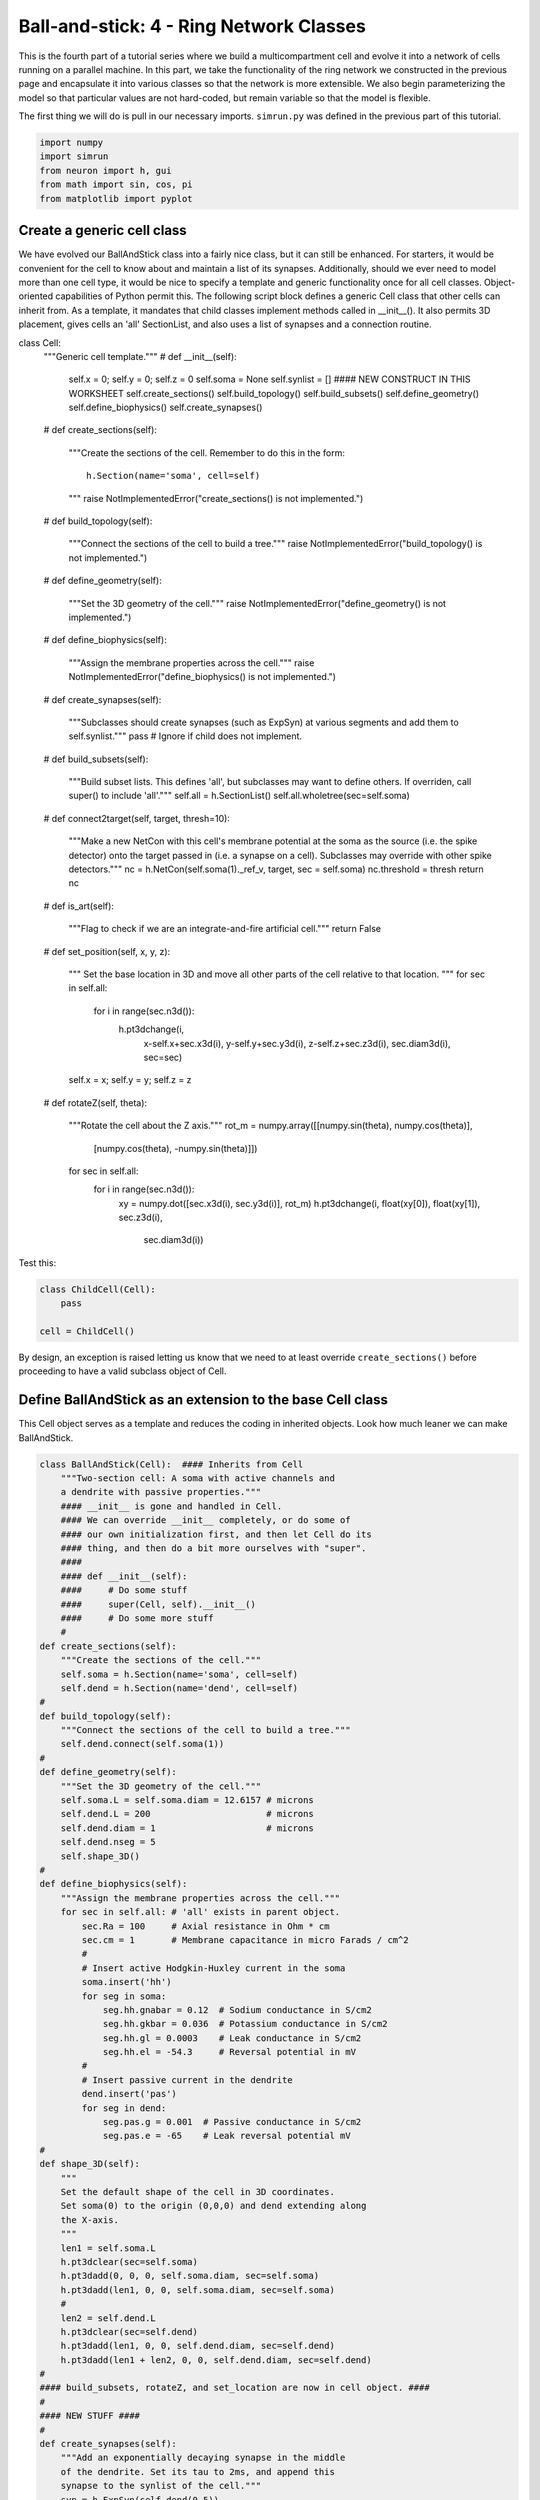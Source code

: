 Ball-and-stick: 4 - Ring Network Classes
========================================

This is the fourth part of a tutorial series where we build a multicompartment cell and evolve it into a network of cells running on a parallel machine. In this part, we take the functionality of the ring network we constructed in the previous page and encapsulate it into various classes so that the network is more extensible. We also begin parameterizing the model so that particular values are not hard-coded, but remain variable so that the model is flexible.

The first thing we will do is pull in our necessary imports. ``simrun.py`` was defined in the previous part of this tutorial.

.. code-block:: python

    import numpy
    import simrun
    from neuron import h, gui
    from math import sin, cos, pi
    from matplotlib import pyplot

Create a generic cell class
---------------------------

We have evolved our BallAndStick class into a fairly nice class, but it can still be enhanced. For starters, it would be convenient for the cell to know about and maintain a list of its synapses. Additionally, should we ever need to model more than one cell type, it would be nice to specify a template and generic functionality once for all cell classes. Object-oriented capabilities of Python permit this. The following script block defines a generic Cell class that other cells can inherit from. As a template, it mandates that child classes implement methods called in \_\_init\_\_(). It also permits 3D placement, gives cells an 'all' SectionList, and also uses a list of synapses and a connection routine.

.. code-block:: python

class Cell:
    """Generic cell template."""
    #
    def __init__(self):
        self.x = 0; self.y = 0; self.z = 0
        self.soma = None
        self.synlist = [] #### NEW CONSTRUCT IN THIS WORKSHEET
        self.create_sections()
        self.build_topology()
        self.build_subsets()
        self.define_geometry()
        self.define_biophysics()
        self.create_synapses()
    #    
    def create_sections(self):
        """Create the sections of the cell. Remember to do this
        in the form::
            
            h.Section(name='soma', cell=self)
            
        """
        raise NotImplementedError("create_sections() is not implemented.")
    #    
    def build_topology(self):
        """Connect the sections of the cell to build a tree."""
        raise NotImplementedError("build_topology() is not implemented.")
    #    
    def define_geometry(self):
        """Set the 3D geometry of the cell."""
        raise NotImplementedError("define_geometry() is not implemented.")
    #
    def define_biophysics(self):
        """Assign the membrane properties across the cell."""
        raise NotImplementedError("define_biophysics() is not implemented.")
    #   
    def create_synapses(self):
        """Subclasses should create synapses (such as ExpSyn) at various
        segments and add them to self.synlist."""
        pass # Ignore if child does not implement.
    #   
    def build_subsets(self):
        """Build subset lists. This defines 'all', but subclasses may
        want to define others. If overriden, call super() to include 'all'."""
        self.all = h.SectionList()
        self.all.wholetree(sec=self.soma)
    #   
    def connect2target(self, target, thresh=10):
        """Make a new NetCon with this cell's membrane
        potential at the soma as the source (i.e. the spike detector)
        onto the target passed in (i.e. a synapse on a cell).
        Subclasses may override with other spike detectors."""
        nc = h.NetCon(self.soma(1)._ref_v, target, sec = self.soma)
        nc.threshold = thresh
        return nc
    #
    def is_art(self):
        """Flag to check if we are an integrate-and-fire artificial cell."""
        return False
    #    
    def set_position(self, x, y, z):
        """
        Set the base location in 3D and move all other
        parts of the cell relative to that location.
        """
        for sec in self.all:
            for i in range(sec.n3d()):
                h.pt3dchange(i, 
                        x-self.x+sec.x3d(i), 
                        y-self.y+sec.y3d(i), 
                        z-self.z+sec.z3d(i), 
                        sec.diam3d(i), sec=sec)
        self.x = x; self.y = y; self.z = z
    #
    def rotateZ(self, theta):
        """Rotate the cell about the Z axis."""
        rot_m = numpy.array([[numpy.sin(theta), numpy.cos(theta)], 
                [numpy.cos(theta), -numpy.sin(theta)]])
        for sec in self.all:
            for i in range(sec.n3d()):
                xy = numpy.dot([sec.x3d(i), sec.y3d(i)], rot_m)
                h.pt3dchange(i, float(xy[0]), float(xy[1]), sec.z3d(i), 
                        sec.diam3d(i))

Test this:

.. code-block:: python

    class ChildCell(Cell):
        pass
    
    cell = ChildCell()



By design, an exception is raised letting us know that we need to at least override ``create_sections()`` before proceeding to have a valid subclass object of Cell.

Define BallAndStick as an extension to the base Cell class
----------------------------------------------------------

This Cell object serves as a template and reduces the coding in inherited objects. Look how much leaner we can make BallAndStick.

.. code-block:: python

    class BallAndStick(Cell):  #### Inherits from Cell
        """Two-section cell: A soma with active channels and
        a dendrite with passive properties."""        
        #### __init__ is gone and handled in Cell. 
        #### We can override __init__ completely, or do some of 
        #### our own initialization first, and then let Cell do its 
        #### thing, and then do a bit more ourselves with "super".
        #### 
        #### def __init__(self):
        ####     # Do some stuff
        ####     super(Cell, self).__init__()
        ####     # Do some more stuff                 
        #
    def create_sections(self):
        """Create the sections of the cell."""
        self.soma = h.Section(name='soma', cell=self)
        self.dend = h.Section(name='dend', cell=self)
    #    
    def build_topology(self):
        """Connect the sections of the cell to build a tree."""
        self.dend.connect(self.soma(1))
    #    
    def define_geometry(self):
        """Set the 3D geometry of the cell."""
        self.soma.L = self.soma.diam = 12.6157 # microns
        self.dend.L = 200                      # microns
        self.dend.diam = 1                     # microns
        self.dend.nseg = 5
        self.shape_3D()
    #
    def define_biophysics(self):
        """Assign the membrane properties across the cell."""
        for sec in self.all: # 'all' exists in parent object.
            sec.Ra = 100     # Axial resistance in Ohm * cm
            sec.cm = 1       # Membrane capacitance in micro Farads / cm^2
            #
            # Insert active Hodgkin-Huxley current in the soma
            soma.insert('hh')
            for seg in soma:
                seg.hh.gnabar = 0.12  # Sodium conductance in S/cm2
                seg.hh.gkbar = 0.036  # Potassium conductance in S/cm2
                seg.hh.gl = 0.0003    # Leak conductance in S/cm2
                seg.hh.el = -54.3     # Reversal potential in mV
            #    
            # Insert passive current in the dendrite
            dend.insert('pas')
            for seg in dend:
                seg.pas.g = 0.001  # Passive conductance in S/cm2
                seg.pas.e = -65    # Leak reversal potential mV 
    #
    def shape_3D(self):
        """
        Set the default shape of the cell in 3D coordinates.
        Set soma(0) to the origin (0,0,0) and dend extending along
        the X-axis.
        """
        len1 = self.soma.L
        h.pt3dclear(sec=self.soma)
        h.pt3dadd(0, 0, 0, self.soma.diam, sec=self.soma)
        h.pt3dadd(len1, 0, 0, self.soma.diam, sec=self.soma)
        #
        len2 = self.dend.L
        h.pt3dclear(sec=self.dend)
        h.pt3dadd(len1, 0, 0, self.dend.diam, sec=self.dend)
        h.pt3dadd(len1 + len2, 0, 0, self.dend.diam, sec=self.dend)
    #    
    #### build_subsets, rotateZ, and set_location are now in cell object. ####
    #
    #### NEW STUFF ####
    #
    def create_synapses(self):
        """Add an exponentially decaying synapse in the middle
        of the dendrite. Set its tau to 2ms, and append this
        synapse to the synlist of the cell."""
        syn = h.ExpSyn(self.dend(0.5))
        syn.tau = 2
        self.synlist.append(syn) # synlist is defined in Cell



Make a Ring class
-----------------

Encapsulating code into discrete objects is not only conceptually useful for code management, but as we know with cell objects, it lets us make several instances of the object for use in a network. Thinking ahead, we may very well need several networks -- each network configured differently. This allows scripting of several simulations *en* *masse*, either in a *for* loop that sequentially processes the networks, or it can be used with NEURON's :meth:`subworlds <ParallelContext.subworlds>` architecture in a parallel context.

.. code-block:: python

    class Ring:
        """A network of *N* ball-and-stick cells where cell n makes an 
        excitatory synapse onto cell n + 1 and the last, Nth cell in the 
        network projects to the first cell.
        """        
        def __init__(self, N=5, stim_w=0.004, stim_number=1, 
                syn_w=0.01, syn_delay=5):
            """
            :param N: Number of cells.
            :param stim_w: Weight of the stimulus
            :param stim_number: Number of spikes in the stimulus
            :param syn_w: Synaptic weight
            :param syn_delay: Delay of the synapse
            """
            self._N = N              # Total number of cells in the net
            self.cells = []          # Cells in the net
            self.nclist = []         # NetCon list
            self.stim = None         # Stimulator
            self.stim_w = stim_w     # Weight of stim
            self.stim_number = stim_number  # Number of stim spikes
            self.syn_w = syn_w       # Synaptic weight
            self.syn_delay = syn_delay  # Synaptic delay
            self.t_vec = h.Vector()   # Spike time of all cells
            self.id_vec = h.Vector()  # Ids of spike times            
            self.set_numcells(N)  # Actually build the net.
        #
        def set_numcells(self, N, radius=50):
            """Create, layout, and connect N cells."""
            self._N = N
            self.create_cells(N)
            self.connect_cells()
            self.connect_stim()
        #   
        def create_cells(self, N):
            """Create and layout N cells in the network."""
            self.cells = []
            r = 50 # Radius of cell locations from origin (0,0,0) in microns
            N = self._N
            for i in range(N):
                cell = BallAndStick()
                # When cells are created, the soma location is at (0,0,0) and
                # the dendrite extends along the X-axis.
                # First, at the origin, rotate about Z.
                cell.rotateZ(i * 2 * pi / N)                
                # Then reposition
                x_loc = cos(i * 2 * pi / N) * r
                y_loc = sin(i * 2 * pi / N) * r
                cell.set_position(x_loc, y_loc, 0)                
                self.cells.append(cell)
        #
        def connect_cells(self):
            """Connect cell n to cell n + 1."""
            self.nclist = []
            self.spike_times = []
            N = self._N
            for i in range(N):
                src = self.cells[i]
                tgt_syn = self.cells[(i+1)%N].synlist[0]
                nc = src.connect2target(tgt_syn)
                nc.weight[0] = self.syn_w
                nc.delay = self.syn_delay
                spike_times = h.Vector()
                nc.record(spike_times)
                self.nclist.append(nc)
                self.spike_times.append(spike_times)
        #       
        def connect_stim(self):
            """Connect a spiking generator to the first cell to get
            the network going."""
            self.stim = h.NetStim()
            self.stim.number = self.stim_number
            self.stim.start = 9
            self.ncstim = h.NetCon(self.stim, self.cells[0].synlist[0])
            self.ncstim.delay = 1
            self.ncstim.weight[0] = self.stim_w # NetCon weight is a vector.

Test the network
----------------

Let's make a ring object, render it, and run a simulation.

.. code-block:: python

    ring = Ring()

.. code-block:: python

    shape_window = h.PlotShape()
    shape_window.exec_menu('Show Diam')

.. image:: images/ballstick9.png
    :align: center

.. code-block:: python

    soma_v_vec, dend_v_vec, t_vec = simrun.set_recording_vectors(ring.cells[0])
    simrun.simulate(tstop=100)
    simrun.show_output(soma_v_vec, dend_v_vec, t_vec) 
    pyplot.show()

.. image:: images/ballstick14.png
    :align: center

Let's see a spike plot.

.. code-block:: python

    pyplot.figure()
    spikes = ring.spike_times
    for i, spike_times in enumerate(spikes):
        pyplot.vlines(spike_times, i + 0.5, i + 1.5)
    pyplot.show()

.. image:: images/ballstick15.png
    :align: center

Run a few networks
------------------

Let's run other instances of the net. The code below keeps the variable spikes from our default run, but replaces the net with a new instance with arguments that we pass in, drawing a second set of spikes in red.

.. code-block:: python

    ring = Ring(syn_w=.005) # Try different weights, for example.
    simrun.simulate(tstop=100)
    spikes2 = ring.spike_times
    pyplot.figure()
    for i, spike_times in enumerate(spikes):
        pyplot.vlines(spike_times, i + 0.5, i + 1.5, color='black')
    for i, spike_times in enumerate(spikes2):
        pyplot.vlines(spike_times, i + 0.5, i + 1.5, color='red')
    pyplot.show()

.. image:: images/ballstick16.png
    :align: center

In both simulations, the first spike occurs at 12.625 ms. After that, the red spikes lag the black ones by steadily increasing amounts.

This concludes this part of the tutorial. The next part translates this serial implementation into a parallel model.

Here we specify different labels for the two sets of spikes because if a label was reused (or both were omitted), then the first raster would be replaced with the second.

